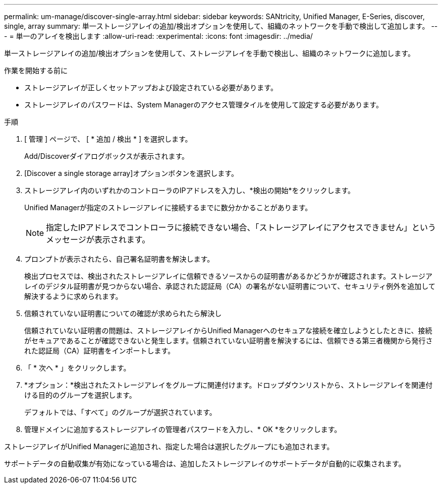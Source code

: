 ---
permalink: um-manage/discover-single-array.html 
sidebar: sidebar 
keywords: SANtricity, Unified Manager, E-Series, discover, single, array 
summary: 単一ストレージアレイの追加/検出オプションを使用して、組織のネットワークを手動で検出して追加します。 
---
= 単一のアレイを検出します
:allow-uri-read: 
:experimental: 
:icons: font
:imagesdir: ../media/


[role="lead"]
単一ストレージアレイの追加/検出オプションを使用して、ストレージアレイを手動で検出し、組織のネットワークに追加します。

.作業を開始する前に
* ストレージアレイが正しくセットアップおよび設定されている必要があります。
* ストレージアレイのパスワードは、System Managerのアクセス管理タイルを使用して設定する必要があります。


.手順
. [ 管理 ] ページで、 [ * 追加 / 検出 * ] を選択します。
+
Add/Discoverダイアログボックスが表示されます。

. [Discover a single storage array]オプションボタンを選択します。
. ストレージアレイ内のいずれかのコントローラのIPアドレスを入力し、*検出の開始*をクリックします。
+
Unified Managerが指定のストレージアレイに接続するまでに数分かかることがあります。

+
[NOTE]
====
指定したIPアドレスでコントローラに接続できない場合、「ストレージアレイにアクセスできません」というメッセージが表示されます。

====
. プロンプトが表示されたら、自己署名証明書を解決します。
+
検出プロセスでは、検出されたストレージアレイに信頼できるソースからの証明書があるかどうかが確認されます。ストレージアレイのデジタル証明書が見つからない場合、承認された認証局（CA）の署名がない証明書について、セキュリティ例外を追加して解決するように求められます。

. 信頼されていない証明書についての確認が求められたら解決し
+
信頼されていない証明書の問題は、ストレージアレイからUnified Managerへのセキュアな接続を確立しようとしたときに、接続がセキュアであることが確認できないと発生します。信頼されていない証明書を解決するには、信頼できる第三者機関から発行された認証局（CA）証明書をインポートします。

. 「 * 次へ * 」をクリックします。
. *オプション：*検出されたストレージアレイをグループに関連付けます。ドロップダウンリストから、ストレージアレイを関連付ける目的のグループを選択します。
+
デフォルトでは、「すべて」のグループが選択されています。

. 管理ドメインに追加するストレージアレイの管理者パスワードを入力し、* OK *をクリックします。


ストレージアレイがUnified Managerに追加され、指定した場合は選択したグループにも追加されます。

サポートデータの自動収集が有効になっている場合は、追加したストレージアレイのサポートデータが自動的に収集されます。
